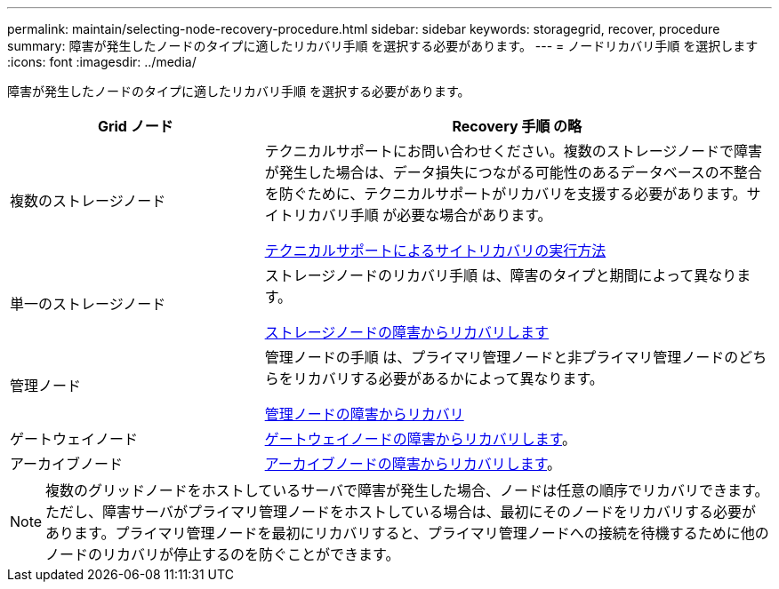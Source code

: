 ---
permalink: maintain/selecting-node-recovery-procedure.html 
sidebar: sidebar 
keywords: storagegrid, recover, procedure 
summary: 障害が発生したノードのタイプに適したリカバリ手順 を選択する必要があります。 
---
= ノードリカバリ手順 を選択します
:icons: font
:imagesdir: ../media/


[role="lead"]
障害が発生したノードのタイプに適したリカバリ手順 を選択する必要があります。

[cols="1a,2a"]
|===
| Grid ノード | Recovery 手順 の略 


 a| 
複数のストレージノード
 a| 
テクニカルサポートにお問い合わせください。複数のストレージノードで障害が発生した場合は、データ損失につながる可能性のあるデータベースの不整合を防ぐために、テクニカルサポートがリカバリを支援する必要があります。サイトリカバリ手順 が必要な場合があります。

xref:how-site-recovery-is-performed-by-technical-support.adoc[テクニカルサポートによるサイトリカバリの実行方法]



 a| 
単一のストレージノード
 a| 
ストレージノードのリカバリ手順 は、障害のタイプと期間によって異なります。

xref:recovering-from-storage-node-failures.adoc[ストレージノードの障害からリカバリします]



 a| 
管理ノード
 a| 
管理ノードの手順 は、プライマリ管理ノードと非プライマリ管理ノードのどちらをリカバリする必要があるかによって異なります。

xref:recovering-from-admin-node-failures.adoc[管理ノードの障害からリカバリ]



 a| 
ゲートウェイノード
 a| 
xref:recovering-from-gateway-node-failures.adoc[ゲートウェイノードの障害からリカバリします]。



 a| 
アーカイブノード
 a| 
xref:recovering-from-archive-node-failures.adoc[アーカイブノードの障害からリカバリします]。

|===

NOTE: 複数のグリッドノードをホストしているサーバで障害が発生した場合、ノードは任意の順序でリカバリできます。ただし、障害サーバがプライマリ管理ノードをホストしている場合は、最初にそのノードをリカバリする必要があります。プライマリ管理ノードを最初にリカバリすると、プライマリ管理ノードへの接続を待機するために他のノードのリカバリが停止するのを防ぐことができます。
